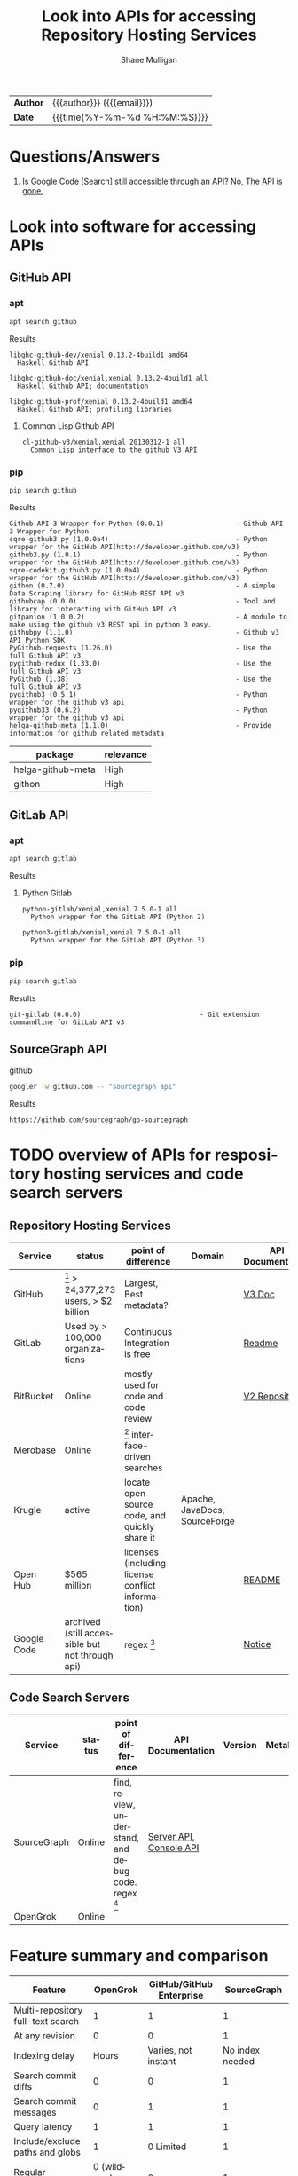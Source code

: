 #+TITLE: Look into APIs for accessing Repository Hosting Services
#+LANGUAGE: en
#+OPTIONS: toc:nil h:4 html-postamble:nil html-preamble:t tex:t f:t
#+OPTIONS: prop:("VERSION")
#+HTML_DOCTYPE: <!DOCTYPE html>
#+HTML_HEAD: <link href="http://fonts.googleapis.com/css?family=Roboto+Slab:400,700|Inconsolata:400,700" rel="stylesheet" type="text/css" />
#+HTML_HEAD: <link href="css/style.css" rel="stylesheet" type="text/css" />
#+AUTHOR: Shane Mulligan
#+EMAIL: mailto:mullikine@gmail.com

#+HTML: <div class="outline-2" id="meta">
| *Author* | {{{author}}} ({{{email}}})    |
| *Date*   | {{{time(%Y-%m-%d %H:%M:%S)}}} |
#+HTML: </div>

* Questions/Answers
1. Is Google Code [Search] still accessible through an API? [[https://www.programmableweb.com/news/13-google-apis-are-no-more/2011/10/19][No, The API is gone.]]

* Look into software for accessing APIs
DEADLINE: <2018-03-23 Fri>
** GitHub API
*** apt
#+BEGIN_SRC bash
apt search github
#+END_SRC

Results
#+BEGIN_SRC text
libghc-github-dev/xenial 0.13.2-4build1 amd64
  Haskell Github API

libghc-github-doc/xenial,xenial 0.13.2-4build1 all
  Haskell Github API; documentation

libghc-github-prof/xenial 0.13.2-4build1 amd64
  Haskell Github API; profiling libraries
#+END_SRC
**** Common Lisp Github API
#+BEGIN_SRC text
cl-github-v3/xenial,xenial 20130312-1 all
  Common Lisp interface to the github V3 API
#+END_SRC

*** pip
#+BEGIN_SRC bash
pip search github
#+END_SRC

Results
#+BEGIN_SRC text
Github-API-3-Wrapper-for-Python (0.0.1)                  - Github API 3 Wrapper for Python
sqre-github3.py (1.0.0a4)                                - Python wrapper for the GitHub API(http://developer.github.com/v3)
github3.py (1.0.1)                                       - Python wrapper for the GitHub API(http://developer.github.com/v3)
sqre-codekit-github3.py (1.0.0a4)                        - Python wrapper for the GitHub API(http://developer.github.com/v3)
githon (0.7.0)                                           - A simple Data Scraping library for GitHub REST API v3
githubcap (0.0.0)                                        - Tool and library for interacting with GitHub API v3
gitpanion (1.0.0.2)                                      - A module to make using the github v3 REST api in python 3 easy.
githubpy (1.1.0)                                         - Github v3 API Python SDK
PyGithub-requests (1.26.0)                               - Use the full Github API v3
pygithub-redux (1.33.0)                                  - Use the full Github API v3
PyGithub (1.38)                                          - Use the full Github API v3
pygithub3 (0.5.1)                                        - Python wrapper for the github v3 api
pygithub33 (0.6.2)                                       - Python wrapper for the github v3 api
helga-github-meta (1.1.0)                                - Provide information for github related metadata
#+END_SRC

| package           | relevance |
|-------------------+-----------|
| helga-github-meta | High      |
| githon            | High      |

** GitLab API
*** apt
#+BEGIN_SRC bash
apt search gitlab
#+END_SRC

Results
**** Python Gitlab
#+BEGIN_SRC text
python-gitlab/xenial,xenial 7.5.0-1 all
  Python wrapper for the GitLab API (Python 2)

python3-gitlab/xenial,xenial 7.5.0-1 all
  Python wrapper for the GitLab API (Python 3)
#+END_SRC

*** pip
#+BEGIN_SRC bash
pip search gitlab
#+END_SRC

Results
#+BEGIN_SRC text
git-gitlab (0.6.0)                              - Git extension commandline for GitLab API v3
#+END_SRC

** SourceGraph API
github
#+BEGIN_SRC bash
googler -w github.com -- "sourcegraph api"
#+END_SRC

Results
#+BEGIN_SRC text
https://github.com/sourcegraph/go-sourcegraph
#+END_SRC

* TODO overview of APIs for respository hosting services and code search servers
DEADLINE: <2018-03-23 Fri>

** Repository Hosting Services
  #+NAME: TBL-point_of_difference
| Service     | status                                           | point of difference                               | Domain                        | API Documentation | Version | MetaData | wiki                                             |
|-------------+--------------------------------------------------+---------------------------------------------------+-------------------------------+-------------------+---------+----------+--------------------------------------------------|
| GitHub      | [fn:gh_verypop] > 24,377,273 users, > $2 billion | Largest, Best metadata?                           |                               | [[https://developer.github.com/v3/][V3 Doc]]            | v3      |          | https://en.wikipedia.org/wiki/GitHub             |
| GitLab      | Used by > 100,000 organizations                  | Continuous Integration is free                    |                               | [[https://docs.gitlab.com/ee/api/README.html][Readme]]            | v4      |          | https://en.wikipedia.org/wiki/GitLab             |
| BitBucket   | Online                                           | mostly used for code and code review              |                               | [[https://developer.atlassian.com/bitbucket/api/2/reference/resource/repositories][V2 Repositories]]   | 2.0     |          | https://en.wikipedia.org/wiki/Bitbucket          |
| Merobase    | Online                                           | [fn:mb_interface] interface-driven searches       |                               |                   |         |          | https://en.wikipedia.org/wiki/Merobase           |
| Krugle      | active                                           | locate open source code, and quickly share it     | Apache, JavaDocs, SourceForge |                   |         |          | https://en.wikipedia.org/wiki/Krugle             |
| Open Hub    | $565 million                                     | licenses (including license conflict information) |                               | [[https://github.com/blackducksoftware/ohloh_api][README]]            |         |          | https://en.wikipedia.org/wiki/Open_Hub                                                 |
| Google Code | archived (still accessible but not through api)  | regex [fn:g_regex]                                |                               | [[https://code.google.com/archive/][Notice]]            |         |          | https://en.wikipedia.org/wiki/Google_Code_Search |

** Code Search Servers
  #+NAME: TBL-code_search_servers
| Service     | status | point of difference                                           | API Documentation       | Version | MetaData | wiki |
|-------------+--------+---------------------------------------------------------------+-------------------------+---------+----------+------|
| SourceGraph | Online | find, review, understand, and debug code. regex [fn:sg_regex] | [[https://about.sourcegraph.com/docs/server/api/][Server API]], [[https://sourcegraph.com/api/console][Console API]] |         |          |      |
| OpenGrok    | Online |                                                               |                         |         |          |      |

[fn:gh_verypop] 26 million people and 1.5 million organizations created 67 million repositories on GitHub in 2017.
[fn:sg_regex] regular expressions and exact queries to perform full-text searches.
[fn:g_regex] regular expressions in queries, which at the time was not offered by any other search engine for code. grep, but over the world's public code.
[fn:mb_interface] interface-driven searches – that is, searches based on the abstract interface that a component offers rather than on the text in its source code.

* Feature summary and comparison
|-----------------------------------+--------------------+--------------------------+---------------------------------|
| Feature                           |           OpenGrok | GitHub/GitHub Enterprise |                     SourceGraph |
|-----------------------------------+--------------------+--------------------------+---------------------------------|
| Multi-repository full-text search |                  1 |                        1 |                               1 |
| At any revision                   |                  0 |                        0 |                               1 |
| Indexing delay                    |              Hours |      Varies, not instant |                 No index needed |
| Search commit diffs               |                  0 |                        0 |                               1 |
| Search commit messages            |                  0 |                        1 |                               1 |
| Query latency                     |                  1 |                        1 |                               1 |
| Include/exclude paths and globs   |                  1 |                0 Limited |                               1 |
| Regular expressions               | 0 (wildcards only) |                        0 |                               1 |
| Saved searches                    |                  0 |                        0 |                               1 |
| Doc/type hover tooltips           |                  0 |                        0 |                               1 |
| Code review integration           |                  0 |                        0 |                               1 |
| Editor integration                |                  1 |                        0 |                               1 |
| Web app                           |                  1 |                        1 |                               1 |
| Integrated blame                  |                  1 |   0 Multiple clicks away |                               1 |
| Nice URLs                         |                  1 |                        1 | 1 (+ selection range & symbols) |
|-----------------------------------+--------------------+--------------------------+---------------------------------|

* SourceGraph API research

** Do these features only work for a personal SourceGraph server?
| Feature                            | Paid | url                                                   | How                                                                                     |
|------------------------------------+------+-------------------------------------------------------+-----------------------------------------------------------------------------------------|
| Code Intelligence [fn:sg_features] | ✓    | https://about.sourcegraph.com/docs/code-intelligence/ | Provided by language servers that run securely in your self-hosted SourceGraph instance |

[fn:sg_features] + Hover tooltips with documentation and type signatures, + Go to definition, + Find references                                      

https://about.sourcegraph.com/docs/server/api/

* Bitbucket API research

Endpoints
|                         | doc | use case |
| all public repositories | ?   |          |

Howto
[[https://confluence.atlassian.com/bitbucket/use-the-bitbucket-cloud-rest-apis-222724129.html][REST APIs - Atlassian Documentation]]

Standard HTTP behavior
| Call   | Description                   |
|--------+-------------------------------|
| GET    | Retrieves information.        |
| PUT    | Updates existing information. |
| POST   | Creates new information.      |
| DELETE | Removes existing information. |


* GitLab API research
DEADLINE: <2018-03-26 Mon>

** Protocol
| protocol                 |
|--------------------------|
| HTTP. Moving to GraphQL. |

** Project-specific repository search (where to find all-public api?)
| doc url                                          |
|--------------------------------------------------|
| https://docs.gitlab.com/ee/api/repositories.html |

** GitLab Automation
| doc url                                    |
|--------------------------------------------|
| https://docs.gitlab.com/ee/api/README.html |

** Code search queries
| doc url                                    |
|--------------------------------------------|
| https://docs.gitlab.com/ee/api/search.html |

** Example commands
| Information Need | Command                                                                                  |
|------------------+------------------------------------------------------------------------------------------|
| merge requests   | rhs gitlab get https://gitlab.example.com/api/v4/search?scope=merge_requests&search=file |

* GitHub API research

** Legacy Search
https://developer.github.com/v3/search/legacy/

This is a listing of the Legacy Search API features from API v2 that have been ported to API v3. There should be no changes, other than the new URL and JSON output format.

** Current API
[[https://developer.github.com/v3/][GitHub REST API v3.]]

** Protocol
| protocol                 |
|--------------------------|
| HTTP. Moving to GraphQL. |


** Example commands
| Information Need | documentation                           | use case                                                                              | command                                                                                     |
|------------------+-----------------------------------------+---------------------------------------------------------------------------------------+---------------------------------------------------------------------------------------------|
| code             | https://developer.github.com/v3/search/ |                                                                                       |                                                                                             |
| Highlighting     |                                         | This provides a dump of every public repository, in the order that they were created. | https://api.github.com/search/repositories?q=tetris+language:assembly&sort=stars&order=desc |

** Metadata

You can find:
1. repositories
2. commits
3. code
4. files (in repository)
5. issues
6. users
7. topics
8. labels
9. Text match metadata

*** TODO Find how to get more metadata
- number of repositories?

** Ranking
Sort by best match, as indicated by the score field for each item returned.

Score is a computed value representing the relevance of an item relative to the other items in the result set.

Multiple factors are combined to boost the most relevant item to the top of the result list.

** Highlighting repository search results
You can highlight matching search terms when displaying search results.

The API offers additional metadata to support this use case.

To get this metadata in your search results, specify the text-match media type in your Accept header.

Example
#+BEGIN_SRC bash
curl -H 'Accept: application/vnd.github.v3.text-match+json' \
  'https://api.github.com/search/repositories?q=tetris+language:assembly&sort=stars&order=desc'
#+END_SRC

** Use cases
*** Suppose you want to find commits related to CSS in the octocat/Spoon-Knife repository. Your query would look something like this:
    
#+BEGIN_SRC text
https://api.github.com/search/repositories?q=tetris+language:assembly&sort=stars&order=desc
#+END_SRC

** All endpoints
https://developer.github.com/v3/apps/available-endpoints/

+ [[https://developer.github.com/v3/orgs/#list-all-organizations][list-all-organizations]] :: Lists all organizations, in the order that they were created on GitHub.

** general api
If you are using an alternative client (wrapper), note that you are required to send a valid User Agent header in
your request.

| examples |
https://gist.github.com/caspyin/2288960
https://developer.github.com/v3/guides/getting-started/

* Look into software for generating ASTs from source code
DEADLINE: <2018-03-23 Fri>
** python
Generate Python files AST
*** pip search results
[[https://www.srl.inf.ethz.ch/py150.php][Software Reliability Lab | ETH | Py150]]
#+BEGIN_SRC text
bigcode-astgen
#+END_SRC

*** Links
[[http://pyparsing.wikispaces.com/home][pyparsing is an alternative approach to creating and executing simple grammars, vs. the traditional lex/yacc approach, or the use of regular expressions]]

* Examples
** 5 entertaining things you can find with the GitHub Search API
https://gist.github.com/jasonrudolph/6065289

1. [[https://gist.githubusercontent.com/jasonrudolph/6065289/raw/e666e9f42a2b53178c85742f87b192b167ba3620/00-about-search-api-examples.md][00-about-search-api-examples.md 	# 5 entertaining things you can find with the GitHub Search API]]
2. [[https://gist.githubusercontent.com/jasonrudolph/6065289/raw/e666e9f42a2b53178c85742f87b192b167ba3620/01-trending-repos.md][01-trending-repos.md 	### Find the hottest repositories created in the last week]]
3. [[https://gist.githubusercontent.com/jasonrudolph/6065289/raw/e666e9f42a2b53178c85742f87b192b167ba3620/03-issue-trends.md][03-issue-trends.md 	### How many issues do Ruby developers create each day?]]
4. [[https://gist.githubusercontent.com/jasonrudolph/6065289/raw/e666e9f42a2b53178c85742f87b192b167ba3620/05-resig.md][05-resig.md 	### What does John Resig work on other than JavaScript?]]
5. [[https://gist.githubusercontent.com/jasonrudolph/6065289/raw/e666e9f42a2b53178c85742f87b192b167ba3620/06-trolls.md][06-trolls.md 	### Find the most commented issues in the past month]]

* Searches
+ [[https://github.com/search?q=gitlab+api&ref=opensearch][Find gitlab api projects on github]]
+ [[https://github.com/search?q=github+api&ref=opensearch][Find github api projects on github]]
+ [[https://github.com/search?q=bitbucket+api&ref=opensearch][Find bitbucket api projects on github]]



* TODO Look into open source search engines

| Project       |
|---------------|
| ElasticSearch |
| CodeSearch    |
| SphinxSearch  |

* Scripts
[[file:~/scripts/rhs][rhs -- repository hosting services script]]

* References
https://en.wikipedia.org/wiki/Comparison_of_source_code_hosting_facilities#Features
